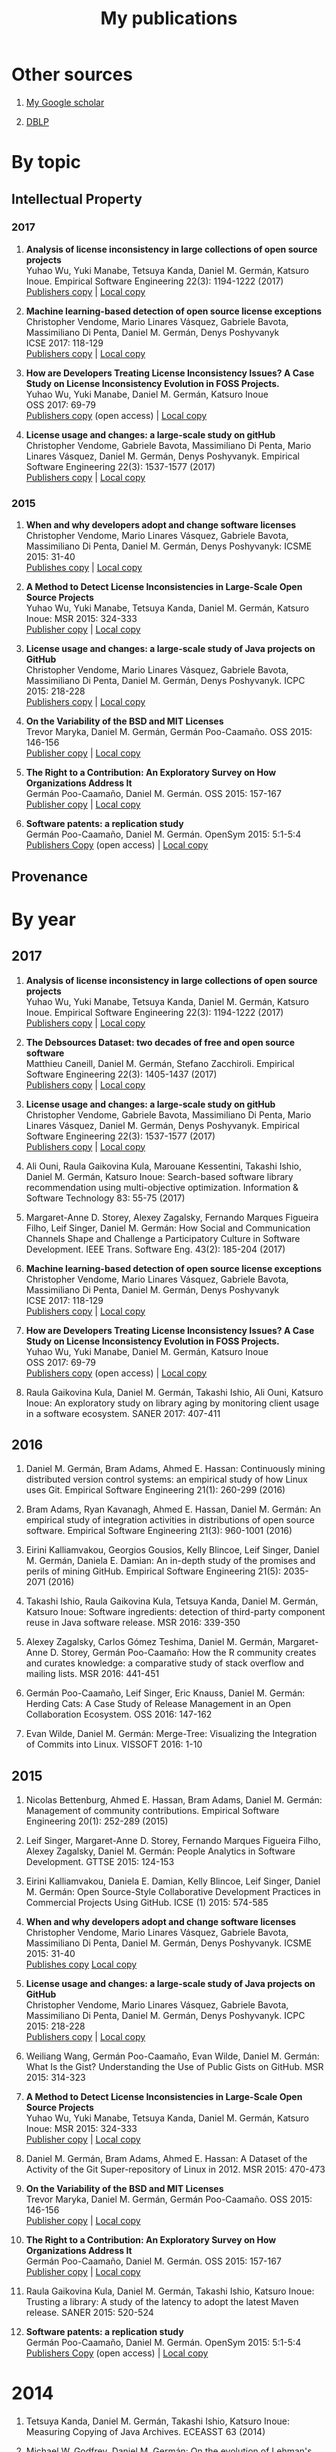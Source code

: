 #+STARTUP: showall
#+STARTUP: lognotestate
#+TAGS:
#+SEQ_TODO: TODO STARTED DONE DEFERRED CANCELLED | WAITING DELEGATED APPT
#+DRAWERS: HIDDEN STATE
#+TITLE: My publications
#+CATEGORY: 
#+PROPERTY: header-args:sql             :engine postgresql  :exports both :cmdline csc370
#+PROPERTY: header-args:sqlite          :db /path/to/db  :colnames yes
#+PROPERTY: header-args:C++             :results output :flags -std=c++14 -Wall --pedantic -Werror
#+PROPERTY: header-args:R               :results output  :colnames yes
#+OPTIONS: ^:nil

* Other sources

1. [[https://scholar.google.com/citations?user=hpxl9PEAAAAJ][My Google scholar]]

2. [[http://dblp2.uni-trier.de/pers/hd/g/Germ=aacute=n:Daniel_M=][DBLP]]


* By topic 

** Intellectual Property

*** 2017

1. *Analysis of license inconsistency in large collections of open source projects* @@html:<br>@@
   Yuhao Wu, Yuki Manabe, Tetsuya Kanda, Daniel M. Germán, Katsuro Inoue.
   Empirical Software Engineering 22(3): 1194-1222 (2017)@@html:<br>@@
   [[https://link.springer.com/article/10.1007/s10664-016-9487-8][Publishers copy]] | [[file:2017/journal/2017_emse-msr-special-issue_license-inconsistencies/2017_emse_license-inconsistencies.pdf][Local copy]]

1. *Machine learning-based detection of open source license exceptions* @@html:<br>@@
   Christopher Vendome, Mario Linares Vásquez, Gabriele Bavota, Massimiliano Di Penta, Daniel M. Germán, Denys Poshyvanyk @@html:<br>@@
   ICSE 2017: 118-129@@html:<br>@@
   [[http://ieeexplore.ieee.org/document/7985655/][Publishers copy]] | [[file:./2017/conference/2017_icse_license-exceptions/2017_icse_license-exceptions.pdf][Local copy]] 

8. *How are Developers Treating License Inconsistency Issues? A Case Study on License Inconsistency Evolution in FOSS Projects.* @@html:<br>@@
   Yuhao Wu, Yuki Manabe, Daniel M. Germán, Katsuro Inoue @@html:<br>@@
   OSS 2017: 69-79@@html:<br>@@
   [[https://link.springer.com/chapter/10.1007/978-3-319-57735-7_8][Publishers copy]] (open access) | [[file:./2017/conference/2017_oss_developers-license-inconsistencies/2017_oss_developers-license-inconsistencies.pdf][Local copy]] 

3. *License usage and changes: a large-scale study on gitHub* @@html:<br>@@
   Christopher Vendome, Gabriele Bavota, Massimiliano Di Penta, Mario Linares Vásquez, Daniel M. Germán, Denys Poshyvanyk.
   Empirical Software Engineering 22(3): 1537-1577 (2017)@@html:<br>@@
   [[https://link.springer.com/article/10.1007/s10664-016-9438-4][Publishers copy]] | [[file:./2017/journal/2017_emse_license-usage-github/2017_emse_license-usage-github.pdf][Local copy]]

*** 2015

5. *When and why developers adopt and change software licenses* @@html:<br>@@
   Christopher Vendome, Mario Linares Vásquez, Gabriele Bavota, Massimiliano Di Penta, Daniel M. Germán, Denys Poshyvanyk:
   ICSME 2015: 31-40 @@html:<br>@@
   [[http://ieeexplore.ieee.org/document/7332449/][Publishes copy]] | [[file:./2015/conferences/2015_icsme_why-license-change-adoption/2015_icsme_why-license-change-adoption.pdf][Local copy]] 

8. *A Method to Detect License Inconsistencies in Large-Scale Open Source Projects* @@html:<br>@@
   Yuhao Wu, Yuki Manabe, Tetsuya Kanda, Daniel M. Germán, Katsuro Inoue:
   MSR 2015: 324-333@@html:<br>@@
   [[http://ieeexplore.ieee.org/document/7180091/][Publisher copy]] | [[file:2015/conferences/2015_msr_license-inconsistencies/2015_msr_license-inconsistencies.pdf][Local copy]] 

6. *License usage and changes: a large-scale study of Java projects on GitHub* @@html:<br>@@
   Christopher Vendome, Mario Linares Vásquez, Gabriele Bavota, Massimiliano Di Penta, Daniel M. Germán, Denys Poshyvanyk.
   ICPC 2015: 218-228@@html:<br>@@
   [[http://ieeexplore.ieee.org/document/7181450/][Publishers copy]] | [[file:./2015/conferences/2015_icpc_license-usage-changes/2015_icpc_license-usage-changes.pdf][Local copy]] 

10. *On the Variability of the BSD and MIT Licenses* @@html:<br>@@
    Trevor Maryka, Daniel M. Germán, Germán Poo-Caamaño. OSS 2015: 146-156@@html:<br>@@
    [[https://link.springer.com/chapter/10.1007/978-3-319-17837-0_14][Publisher copy]] | [[file:2015/conferences/2015_oss_bsd-mit-variability/2015_oss_bsd-mit-variability.pdf][Local copy]] 

11. *The Right to a Contribution: An Exploratory Survey on How Organizations Address It* @@html:<br>@@
    Germán Poo-Caamaño, Daniel M. Germán.  OSS 2015: 157-167 @@html:<br>@@
    [[https://link.springer.com/chapter/10.1007/978-3-319-17837-0_15][Publisher copy]] | [[file:./2015/conferences/2015_oss_right-to-contribution/2015_oss_right-to-contribution.pdf][Local copy]] 
    
13. *Software patents: a replication study* @@html:<br>@@
    Germán Poo-Caamaño, Daniel M. Germán. OpenSym 2015: 5:1-5:4@@html:<br>@@
    [[http://www.opensym.org/os2015/proceedings-files/p104-poo-caamano.pdf][Publishers Copy]] (open access) | [[file:./2015/conferences/2015_opensym_parents-replication/2015_opensym_parents-replication.pdf][Local copy]]


** Provenance




* By year

** 2017

1. *Analysis of license inconsistency in large collections of open source projects* @@html:<br>@@
   Yuhao Wu, Yuki Manabe, Tetsuya Kanda, Daniel M. Germán, Katsuro Inoue.
   Empirical Software Engineering 22(3): 1194-1222 (2017)@@html:<br>@@
   [[https://link.springer.com/article/10.1007/s10664-016-9487-8][Publishers copy]] | [[file:2017/journal/2017_emse-msr-special-issue_license-inconsistencies/2017_emse_license-inconsistencies.pdf][Local copy]]
   
2. *The Debsources Dataset: two decades of free and open source software* @@html:<br>@@
   Matthieu Caneill, Daniel M. Germán, Stefano Zacchiroli.
   Empirical Software Engineering 22(3): 1405-1437 (2017)@@html:<br>@@
   [[https://link.springer.com/article/10.1007/s10664-016-9461-5][Publishers copy]] | [[file:2017/journal/2017_emse-msr-special-issue_debsources/2017_emse_debsources.pdf][Local copy]]

3. *License usage and changes: a large-scale study on gitHub* @@html:<br>@@
   Christopher Vendome, Gabriele Bavota, Massimiliano Di Penta, Mario Linares Vásquez, Daniel M. Germán, Denys Poshyvanyk.
   Empirical Software Engineering 22(3): 1537-1577 (2017)@@html:<br>@@
   [[https://link.springer.com/article/10.1007/s10664-016-9438-4][Publishers copy]] | [[file:./2017/journal/2017_emse_license-usage-github/2017_emse_license-usage-github.pdf][Local copy]]

5. Ali Ouni, Raula Gaikovina Kula, Marouane Kessentini, Takashi Ishio, Daniel M. Germán, Katsuro Inoue:
   Search-based software library recommendation using multi-objective optimization. Information & Software Technology 83: 55-75 (2017)@@html:<br>@@

6. Margaret-Anne D. Storey, Alexey Zagalsky, Fernando Marques Figueira Filho, Leif Singer, Daniel M. Germán:
   How Social and Communication Channels Shape and Challenge a Participatory Culture in Software Development. IEEE Trans. Software Eng. 43(2): 185-204 (2017)@@html:<br>@@

1. *Machine learning-based detection of open source license exceptions* @@html:<br>@@
   Christopher Vendome, Mario Linares Vásquez, Gabriele Bavota, Massimiliano Di Penta, Daniel M. Germán, Denys Poshyvanyk @@html:<br>@@
   ICSE 2017: 118-129@@html:<br>@@
   [[http://ieeexplore.ieee.org/document/7985655/][Publishers copy]] | [[file:./2017/conference/2017_icse_license-exceptions/2017_icse_license-exceptions.pdf][Local copy]] 

8. *How are Developers Treating License Inconsistency Issues? A Case Study on License Inconsistency Evolution in FOSS Projects.* @@html:<br>@@
   Yuhao Wu, Yuki Manabe, Daniel M. Germán, Katsuro Inoue @@html:<br>@@
   OSS 2017: 69-79@@html:<br>@@
   [[https://link.springer.com/chapter/10.1007/978-3-319-57735-7_8][Publishers copy]] (open access) | [[file:./2017/conference/2017_oss_developers-license-inconsistencies/2017_oss_developers-license-inconsistencies.pdf][Local copy]] 

9. Raula Gaikovina Kula, Daniel M. Germán, Takashi Ishio, Ali Ouni, Katsuro Inoue:
   An exploratory study on library aging by monitoring client usage in a software ecosystem. SANER 2017: 407-411

** 2016

1. Daniel M. Germán, Bram Adams, Ahmed E. Hassan:
   Continuously mining distributed version control systems: an empirical study of how Linux uses Git. Empirical Software Engineering 21(1): 260-299 (2016)

2. Bram Adams, Ryan Kavanagh, Ahmed E. Hassan, Daniel M. Germán:
   An empirical study of integration activities in distributions of open source software. Empirical Software Engineering 21(3): 960-1001 (2016)
	
3. Eirini Kalliamvakou, Georgios Gousios, Kelly Blincoe, Leif Singer, Daniel M. Germán, Daniela E. Damian:
   An in-depth study of the promises and perils of mining GitHub. Empirical Software Engineering 21(5): 2035-2071 (2016)

4. Takashi Ishio, Raula Gaikovina Kula, Tetsuya Kanda, Daniel M. Germán, Katsuro Inoue:
   Software ingredients: detection of third-party component reuse in Java software release. MSR 2016: 339-350

5. Alexey Zagalsky, Carlos Gómez Teshima, Daniel M. Germán, Margaret-Anne D. Storey, Germán Poo-Caamaño:
   How the R community creates and curates knowledge: a comparative study of stack overflow and mailing lists. MSR 2016: 441-451
	
6. Germán Poo-Caamaño, Leif Singer, Eric Knauss, Daniel M. Germán:
   Herding Cats: A Case Study of Release Management in an Open Collaboration Ecosystem. OSS 2016: 147-162

7. Evan Wilde, Daniel M. Germán:
   Merge-Tree: Visualizing the Integration of Commits into Linux. VISSOFT 2016: 1-10

** 2015

1. Nicolas Bettenburg, Ahmed E. Hassan, Bram Adams, Daniel M. Germán:
   Management of community contributions. Empirical Software Engineering 20(1): 252-289 (2015)

3. Leif Singer, Margaret-Anne D. Storey, Fernando Marques Figueira Filho, Alexey Zagalsky, Daniel M. Germán:
   People Analytics in Software Development. GTTSE 2015: 124-153

4. Eirini Kalliamvakou, Daniela E. Damian, Kelly Blincoe, Leif Singer, Daniel M. Germán:
   Open Source-Style Collaborative Development Practices in Commercial Projects Using GitHub. ICSE (1) 2015: 574-585

5. *When and why developers adopt and change software licenses* @@html:<br>@@
   Christopher Vendome, Mario Linares Vásquez, Gabriele Bavota, Massimiliano Di Penta, Daniel M. Germán, Denys Poshyvanyk.
   ICSME 2015: 31-40 @@html:<br>@@
   [[http://ieeexplore.ieee.org/document/7332449/][Publishes copy]] [[file:./2015/conferences/2015_icsme_why-license-change-adoption/2015_icsme_why-license-change-adoption.pdf][Local copy]] 

6. *License usage and changes: a large-scale study of Java projects on GitHub* @@html:<br>@@
   Christopher Vendome, Mario Linares Vásquez, Gabriele Bavota, Massimiliano Di Penta, Daniel M. Germán, Denys Poshyvanyk.
   ICPC 2015: 218-228@@html:<br>@@
   [[http://ieeexplore.ieee.org/document/7181450/][Publishers copy]] | [[file:./2015/conferences/2015_icpc_license-usage-changes/2015_icpc_license-usage-changes.pdf][Local copy]] 

7. Weiliang Wang, Germán Poo-Caamaño, Evan Wilde, Daniel M. Germán:
   What Is the Gist? Understanding the Use of Public Gists on GitHub. MSR 2015: 314-323

8. *A Method to Detect License Inconsistencies in Large-Scale Open Source Projects* @@html:<br>@@
   Yuhao Wu, Yuki Manabe, Tetsuya Kanda, Daniel M. Germán, Katsuro Inoue:
   MSR 2015: 324-333@@html:<br>@@
   [[http://ieeexplore.ieee.org/document/7180091/][Publisher copy]] | [[file:2015/conferences/2015_msr_license-inconsistencies/2015_msr_license-inconsistencies.pdf][Local copy]] 

9. Daniel M. Germán, Bram Adams, Ahmed E. Hassan:
   A Dataset of the Activity of the Git Super-repository of Linux in 2012. MSR 2015: 470-473

10. *On the Variability of the BSD and MIT Licenses* @@html:<br>@@
    Trevor Maryka, Daniel M. Germán, Germán Poo-Caamaño. OSS 2015: 146-156@@html:<br>@@
    [[https://link.springer.com/chapter/10.1007/978-3-319-17837-0_14][Publisher copy]] | [[file:2015/conferences/2015_oss_bsd-mit-variability/2015_oss_bsd-mit-variability.pdf][Local copy]] 

11. *The Right to a Contribution: An Exploratory Survey on How Organizations Address It* @@html:<br>@@
    Germán Poo-Caamaño, Daniel M. Germán.  OSS 2015: 157-167 @@html:<br>@@
    [[https://link.springer.com/chapter/10.1007/978-3-319-17837-0_15][Publisher copy]] | [[file:./2015/conferences/2015_oss_right-to-contribution/2015_oss_right-to-contribution.pdf][Local copy]] 
    
12. Raula Gaikovina Kula, Daniel M. Germán, Takashi Ishio, Katsuro Inoue:
    Trusting a library: A study of the latency to adopt the latest Maven release. SANER 2015: 520-524

13. *Software patents: a replication study* @@html:<br>@@
    Germán Poo-Caamaño, Daniel M. Germán. OpenSym 2015: 5:1-5:4@@html:<br>@@
    [[http://www.opensym.org/os2015/proceedings-files/p104-poo-caamano.pdf][Publishers Copy]] (open access) | [[file:./2015/conferences/2015_opensym_parents-replication/2015_opensym_parents-replication.pdf][Local copy]]

* 2014

1. Tetsuya Kanda, Daniel M. Germán, Takashi Ishio, Katsuro Inoue:
   Measuring Copying of Java Archives. ECEASST 63 (2014)@@html:<br>@@

2. Michael W. Godfrey, Daniel M. Germán:
   On the evolution of Lehman's Laws. Journal of Software: Evolution and Process 26(7): 613-619 (2014)@@html:<br>@@

3. Chenlei Zhang, Abram Hindle, Daniel M. Germán:
   The Impact of User Choice on Energy Consumption. IEEE Software 31(3): 69-75 (2014)@@html:<br>@@

4. Peter C. Rigby, Daniel M. Germán, Laura Cowen, Margaret-Anne D. Storey:
   Peer Review on Open-Source Software Projects: Parameters, Statistical Models, and Theory. ACM Trans. Softw. Eng. Methodol. 23(4): 35:1-35:33 (2014)@@html:<br>@@

5. Yujuan Jiang, Bram Adams, Foutse Khomh, Daniel M. Germán:
   Tracing back the history of commits in low-tech reviewing environments: a case study of the Linux kernel. ESEM 2014: 51:1-51:10@@html:<br>@@

6. Takao Nakagawa, Yasutaka Kamei, Hidetake Uwano, Akito Monden, Ken-ichi Matsumoto, Daniel M. Germán:
   Quantifying programmers' mental workload during program comprehension based on cerebral blood flow measurement: a controlled experiment. ICSE Companion 2014: 448-451@@html:<br>@@

7.  Sander van der Burg, Eelco Dolstra, Shane McIntosh, Julius Davies, Daniel M. Germán, Armijn Hemel:
    Tracing software build processes to uncover license compliance inconsistencies. ASE 2014: 731-742@@html:<br>@@

8. Eirini Kalliamvakou, Georgios Gousios, Kelly Blincoe, Leif Singer, Daniel M. Germán, Daniela Damian:
   The promises and perils of mining GitHub. MSR 2014: 92-101@@html:<br>@@

9. Yuki Manabe, Daniel M. Germán, Katsuro Inoue:
   Analyzing the Relationship between the License of Packages and Their Files in Free and Open Source Software. OSS 2014: 51-60@@html:<br>@@

10. Raula Gaikovina Kula, Coen De Roover, Daniel M. Germán, Takashi Ishio, Katsuro Inoue:
   Visualizing the Evolution of Systems and Their Library Dependencies. VISSOFT 2014: 127-136@@html:<br>@@

* To be done


#+BEGIN_SRC example
2014
2013
	[j14]		Julius Davies, Daniel M. Germán, Michael W. Godfrey, Abram Hindle:
Software Bertillonage - Determining the provenance of software development artifacts. Empirical Software Engineering 18(6): 1195-1237 (2013)
	[c63]		Daniel M. Germán, Bram Adams, Ahmed E. Hassan:
The Evolution of the R Software Ecosystem. CSMR 2013: 243-252
	[c62]		Peter C. Rigby, Earl T. Barr, Christian Bird, Premkumar T. Devanbu, Daniel M. Germán:
What effect does distributed version control have on OSS project organization? RELENG@ICSE 2013: 29-32
	[c61]		Colin Walters, Germán Poo-Caamaño, Daniel M. Germán:
The future of continuous integration in GNOME. RELENG@ICSE 2013: 33-36
	[c60]		Yujuan Jiang, Bram Adams, Daniel M. Germán:
Will my patch make it? and how fast?: case study on the Linux kernel. MSR 2013: 101-110
2012
	[j13]		Daniel M. Germán, Massimiliano Di Penta:
A Method for Open Source License Compliance of Java Applications. IEEE Software 29(3): 58-63 (2012)
	[j12]		Peter C. Rigby, Brendan Cleary, Frédéric Painchaud, Margaret-Anne D. Storey, Daniel M. Germán:
Contemporary Peer Review in Action: Lessons from Open Source Development. IEEE Software 29(6): 56-61 (2012)
	[c59]		Earl T. Barr, Christian Bird, Peter C. Rigby, Abram Hindle, Daniel M. Germán, Premkumar T. Devanbu:
Cohesive and Isolated Development with Branches. FASE 2012: 316-331
	[c58]		Gregorio Robles, Israel Herraiz, Daniel M. Germán, Daniel Izquierdo-Cortazar:
Modification and developer metrics at the function level: metrics for the study of the evolution of a software project. WETSoM 2012: 49-55
	[c57]		Massimiliano Di Penta, Giuliano Antoniol, Daniel M. Germán, Yann-Gaël Guéhéneuc, Bram Adams:
Five days of empirical software engineering: The PASED experience. ICSE 2012: 1255-1258
2011
	[c56]		Christopher Gat, Hanyu Zhang, Daniel M. Germán, Melanie Tory:
gamutHeatMap: Visualizing the Colour Shift of Rendering Intent Transformations. Computational Aesthetics 2011: 81-88
	[c55]		Israel Herraiz, Daniel M. Germán, Ahmed E. Hassan:
On the Distribution of Source Code File Sizes. ICSOFT (2) 2011: 5-14
	[c54]		Christopher Gat, Alexandra Branzan Albu, Daniel M. Germán, Eric Higgs:
A Comparative Evaluation of Feature Detectors on Historic Repeat Photography. ISVC (2) 2011: 701-714
	[c53]		Michael W. Godfrey, Daniel M. Germán, Julius Davies, Abram Hindle:
Determining the provenance of software artifacts. IWSC 2011: 65-66
	[c52]		Julius Davies, Daniel M. Germán, Michael W. Godfrey, Abram Hindle:
Software bertillonage: finding the provenance of an entity. MSR 2011: 183-192
	[c51]		Daniel M. Germán, Julius Davies:
Apples vs. oranges?: an exploration of the challenges of comparing the source code of two software systems. MSR 2011: 246-249
2010
	[c50]		Thomas K. Sharpless, Bruno Postle, Daniel M. Germán:
Pannini: A New Projection for RenderingWide Angle Perspective Images . Computational Aesthetics 2010: 9-16
	[c49]		Massimiliano Di Penta, Daniel M. Germán, Yann-Gaël Guéhéneuc, Giuliano Antoniol:
An exploratory study of the evolution of software licensing. ICSE (1) 2010: 145-154
	[c48]		Daniel M. Germán, Massimiliano Di Penta, Julius Davies:
Understanding and Auditing the Licensing of Open Source Software Distributions. ICPC 2010: 84-93
	[c47]		Daniel M. Germán, Yuki Manabe, Katsuro Inoue:
A sentence-matching method for automatic license identification of source code files. ASE 2010: 437-446
	[c46]		Julius Davies, Hanyu Zhang, Lucas Nussbaum, Daniel M. Germán:
Perspectives on bugs in the Debian bug tracking system. MSR 2010: 86-89
	[c45]		Gargi Bougie, Christoph Treude, Daniel M. Germán, Margaret-Anne D. Storey:
A comparative exploration of FreeBSD bug lifetimes. MSR 2010: 106-109
	[c44]		Massimiliano Di Penta, Daniel M. Germán, Giuliano Antoniol:
Identifying licensing of jar archives using a code-search approach. MSR 2010: 151-160
	[c43]		Daniel M. Germán, Jens H. Webber, Massimiliano Di Penta:
Lawful software engineering. FoSER 2010: 129-132
[–] 2000 – 2009 
2009
	[j11]		Daniel M. Germán, Jaume Rigau:
Improving scans of black and white photographs by recovering the print maker's artistic intent. Computers & Graphics 33(4): 509-520 (2009)
	[j10]		Jesús M. González-Barahona, Gregorio Robles, Martin Michlmayr, Juan José Amor, Daniel M. Germán:
Macro-level software evolution: a case study of a large software compilation. Empirical Software Engineering 14(3): 262-285 (2009)
	[j9]		Daniel M. Germán, Ahmed E. Hassan, Gregorio Robles:
Change impact graphs: Determining the impact of prior codechanges. Information & Software Technology 51(10): 1394-1408 (2009)
	[c42]		Daniel M. Germán, Ahmed E. Hassan:
License integration patterns: Addressing license mismatches in component-based development. ICSE 2009: 188-198
	[c41]		Abram Hindle, Daniel M. Germán, Michael W. Godfrey, Richard C. Holt:
Automatic classication of large changes into maintenance categories. ICPC 2009: 30-39
	[c40]		Christian Bird, Peter C. Rigby, Earl T. Barr, David J. Hamilton, Daniel M. Germán, Premkumar T. Devanbu:
The promises and perils of mining git. MSR 2009: 1-10
	[c39]		Daniel M. Germán, Massimiliano Di Penta, Yann-Gaël Guéhéneuc, Giuliano Antoniol:
Code siblings: Technical and legal implications of copying code between applications. MSR 2009: 81-90
	[c38]		Daniel M. Germán, Jesús M. González-Barahona:
An Empirical Study of the Reuse of Software Licensed under the GNU General Public License. OSS 2009: 185-198
	[c37]		Massimiliano Di Penta, Daniel M. Germán:
Who are Source Code Contributors and How do they Change? WCRE 2009: 11-20
2008
	[j8]		Holger M. Kienle, Daniel M. Germán, Scott R. Tilley, Hausi A. Müller:
Managing legal risks associated with intellectual property on the web. IJBIS 3(1): 86-106 (2008)
	[j7]		Chris Bennett, Del Myers, Margaret-Anne D. Storey, Daniel M. Germán, D. Ouellet, Martin Salois, Philippe Charland:
A survey and evaluation of tool features for understanding reverse-engineered sequence diagrams. Journal of Software Maintenance 20(4): 291-315 (2008)
	[c36]		Daniel M. Germán:
Improving Scans of Black and White photographs by Recovering the Print Maker's Artistic Intent. Computational Aesthetics 2008: 99-106
	[c35]		Peter C. Rigby, Daniel M. Germán, Margaret-Anne D. Storey:
Open source software peer review practices: a case study of the apache server. ICSE 2008: 541-550
	[c34]		Gregorio Robles, Daniel M. Germán, Andrea Capiluppi:
1st workshop on maintenance and evolution of FLOSS (MEFLOSS). ICSM 2008: 410-411
	[c33]		Abram Hindle, Daniel M. Germán, Richard C. Holt:
What do large commits tell us?: a taxonomical study of large commits. MSR 2008: 99-108
	[c32]		Israel Herraiz, Daniel M. Germán, Jesús M. González-Barahona, Gregorio Robles:
Towards a simplification of the bug report form in eclipse. MSR 2008: 145-148
	[c31]		Daniel M. Germán, Gregorio Robles, Ahmed E. Hassan:
Change Impact Graphs: Determining the Impact of Prior Code Changes. SCAM 2008: 184-193
2007
	[c30]		Daniel M. Germán, Pablo d'Angelo, Michael Gross, Bruno Postle:
New Methods to Project Panoramas for Practical and Aesthetic Purposes. Computational Aesthetics 2007: 15-22
	[c29]		Daniel M. Germán, Lloyd Burchill, Alexandre Duret-Lutz, Sébastien Pérez-Duarte, Emmanuel Pérez-Duarte, Josh Sommers:
Flattening the Viewable Sphere. Computational Aesthetics 2007: 23-28
	[c28]		Israel Herraiz, Jesús M. González-Barahona, Gregorio Robles, Daniel M. Germán:
On the prediction of the evolution of libre software projects. ICSM 2007: 405-414
	[c27]		Daniel M. Germán:
Using Software Distributions to Understand the Relationship among Free and Open Source Software Projects. MSR 2007: 24
	[c26]		Andrew McNair, Daniel M. Germán, Jens H. Weber-Jahnke:
Visualizing Software Architecture Evolution Using Change-Sets. WCRE 2007: 130-139
	[c25]		Daniel M. Germán, Jesús M. González-Barahona, Gregorio Robles:
A Model to Understand the Building and Running Inter-Dependencies of Software. WCRE 2007: 140-149
	[c24]		Daniel M. Germán:
Intellectual Property for Software (Re-)Engineers and Researchers: A Tutorial. WCRE 2007: 297
2006
	[j6]		Daniel M. Germán:
An empirical study of fine-grained software modifications. Empirical Software Engineering 11(3): 369-393 (2006)
	[j5]		Daniel M. Germán, Abram Hindle:
Visualizing the Evolution of Software Using Softchange. International Journal of Software Engineering and Knowledge Engineering 16(1): 5-22 (2006)
	[c23]		Kirby Shabaga, Daniel M. Germán:
BioFOSS: a survey of Free/Open Source Software in Bioinformatic. CBMS 2006: 861-866
	[c22]		Daniel M. Germán, Peter C. Rigby, Margaret-Anne D. Storey:
Using evolutionary annotations from change logs to enhance program comprehension. MSR 2006: 159-162
	[c21]		Daniel M. Germán:
A study of the contributors of PostgreSQL. MSR 2006: 163-164
2005
	[j4]		Daniel M. Germán, Davor Cubranic, Margaret-Anne D. Storey:
A framework for describing and understanding mining tools in software development. ACM SIGSOFT Software Engineering Notes 30(4): 1-5 (2005)
	[j3]		Abram Hindle, Daniel M. Germán:
SCQL: a formal model and a query language for source control repositories. ACM SIGSOFT Software Engineering Notes 30(4): 1-5 (2005)
	[c20]		Mohammed Abul Khayes Akanda, Daniel M. Germán:
A System of Patterns for Web Navigation. ICWE 2005: 136-141
	[c19]		Daniel M. Germán, Abram Hindle:
Measuring Fine-Grained Change in Software: Towards Modification-Aware Change Metrics. IEEE METRICS 2005: 28
	[c18]		Daniel M. Germán, Davor Cubranic, Margaret-Anne D. Storey:
A framework for describing and understanding mining tools in software development. MSR 2005
	[c17]		Abram Hindle, Daniel M. Germán:
SCQL: a formal model and a query language for source control repositories. MSR 2005
	[c16]		Margaret-Anne D. Storey, Davor Cubranic, Daniel M. Germán:
On the use of visualization to support awareness of human activities in software development: a survey and a framework. SOFTVIS 2005: 193-202
2004
	[j2]		Daniel M. Germán:
Using software trails to reconstruct the evolution of software. Journal of Software Maintenance 16(6): 367-384 (2004)
	[c15]		Del Myers, Elizabeth Hargreaves, Jody Ryall, Suzanne Thompson, Marilyn Burgess, Daniel M. Germán, Margaret-Anne D. Storey:
Developing marking support within Eclipse. ETX 2004: 62-66
	[c14]		Daniel M. Germán:
An Empirical Study of Fine-Grained Software Modifications. ICSM 2004: 316-325
	[c13]		Daniel M. Germán, Abram Hindle, Norman Jordan:
Visualizing the evolution of software using softChange. SEKE 2004: 336-341
	[c12]		Holger M. Kienle, Daniel M. Germán, Scott R. Tilley, Hausi A. Müller:
Intellectual property aspects of web publishing. SIGDOC 2004: 136-144
	[c11]		Holger M. Kienle, Daniel M. Germán, Hausi A. Müller:
Legal Concerns of Web Site Reverse Engineering. WSE 2004: 41-50
2003
	[j1]		Daniel M. Germán:
The GNOME project: a case study of open source, global software development. Software Process: Improvement and Practice 8(4): 201-215 (2003)
	[c10]		Stephen Kerr, Daniel M. Germán:
Partitioning the Navigational Model: A Component-Driven Approach. ICWE 2003: 445-448
	[c9]		Mohammed Abul Khayes Akanda, Daniel M. Germán:
A Component-Oriented Framework for the Implementation of Navigational Design Patterns. ICWE 2003: 449-450
	[c8]		Margaret-Anne D. Storey, Daniela Damian, Jeff Michaud, Del Myers, Marcellus Mindel, Daniel M. Germán, Mary Sanseverino, Elizabeth Hargreaves:
Improving the usability of Eclipse for novice programmers. OOPSLA Workshop on Eclipse Technology eXchange 2003: 35-39
2000
	[b1]		Daniel M. Germán:
Hadez, a Framework for the Specification and Verification of Hypermedia Applications. University of Waterloo, Ontario, Canada 2000
	[c7]		Daniel M. Germán, Donald D. Cowan:
Towards a Unified Catalog of Hypermedia Design Patterns. HICSS 2000
[–] 1990 – 1999 
1999
	[c6]		Daniel M. Germán, Donald D. Cowan:
Formalizing the Specification of Web Applications. ER (Workshops) 1999: 281-292
	[c5]		B. Fraser, J. Roberts, G. M. Pianosi, Paulo S. C. Alencar, Donald D. Cowan, Daniel M. Germán, L. C. M. Nova:
Dynamic views of SGML tagged documents. SIGDOC 1999: 93-98
1996
	[c4]		Daniel M. Germán, Donald D. Cowan:
A Federated Database for Hypermedia Development for the WWW. CODAS 1996: 178-181
1995
	[c3]		Daniel M. Germán, Donald D. Cowan:
Experiments with the Z Interchange Format and SGML. ZUM 1995: 224-233
1994
	[c2]		Daniel M. Germán:
An SGML-based programming environment for literate programming. CASCON 1994: 47
	[c1]		Donald D. Cowan, Daniel M. Germán, Carlos José Pereira de Lucena, Arndt von Staa:
Enhancing Code for Readability and Comprehension Using SGML. ICSM 1994: 181-190#+END_SRC
